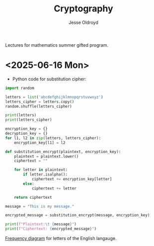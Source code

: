 # Created 2025-06-16 Mon 10:52
#+title: Cryptography
#+author: Jesse Oldroyd
Lectures for mathematics summer gifted program.
* <2025-06-16 Mon>
- Python code for substitution cipher:
#+begin_src python :results output
  import random

  letters = list('abcdefghijklmnopqrstuvwxyz')
  letters_cipher = letters.copy()
  random.shuffle(letters_cipher)

  print(letters)
  print(letters_cipher)

  encryption_key = {}
  decryption_key = {}
  for l1, l2 in zip(letters, letters_cipher):
      encryption_key[l1] = l2

  def substitution_encrypt(plaintext, encryption_key):
      plaintext = plaintext.lower()
      ciphertext = ""

      for letter in plaintext:
          if letter.isalpha():
              ciphertext += encryption_key[letter]
          else:
              ciphertext += letter

      return ciphertext

  message = "This is my message."

  encrypted_message = substitution_encrypt(message, encryption_key)

  print(f"Plaintext:\t {message}")
  print(f"Ciphertext: {encrypted_message}")
#+end_src

[[https://pi.math.cornell.edu/~mec/2003-2004/cryptography/subs/frequencies.html][Frequency diagram]] for letters of the English langauge.
